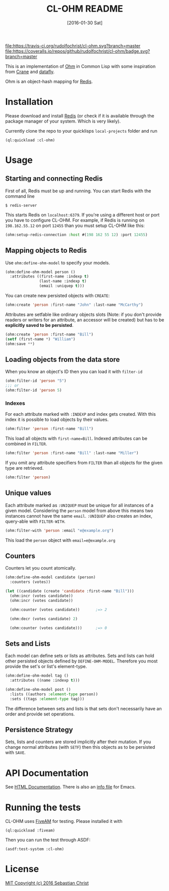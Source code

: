 #+title: CL-OHM README
#+date: [2016-01-30 Sat]
#+startup: showall

[[https://opensource.org/licenses/MIT][file:https://img.shields.io/badge/License-MIT-yellow.svg]]
[[https://travis-ci.org/rudolfochrist/cl-ohm][file:https://travis-ci.org/rudolfochrist/cl-ohm.svg?branch=master]]
[[https://coveralls.io/github/rudolfochrist/cl-ohm?branch=master][file:https://coveralls.io/repos/github/rudolfochrist/cl-ohm/badge.svg?branch=master]]

This is an implementation of [[http://ohm.keyvalue.org/][Ohm]] in Common Lisp with some inspiration from [[http://eudoxia.me/crane/][Crane]] and [[https://github.com/fukamachi/datafly][datafly]].

Ohm is an object-hash mapping for [[http://redis.io/][Redis]].

* Installation

Please download and install [[http://redis.io/download][Redis]] (or check if it is available through the package manager of your
system. Which is very likely).

Currently clone the repo to your quicklisps =local-projects= folder and run

: (ql:quickload :cl-ohm)

* Usage

** Starting and connecting Redis

First of all, Redis must be up and running. You can start Redis with the command line

: $ redis-server

This starts Redis on =localhost:6379=. If you're using a different host or port you have to configure
CL-OHM. For example, if Redis is running on =198.162.55.12= on port =12455= than you must setup CL-OHM like
this:

#+BEGIN_SRC lisp
(ohm:setup-redis-connection :host #(198 162 55 12) :port 12455)
#+END_SRC

** Mapping objects to Redis

Use =ohm:define-ohm-model= to specify your models.

#+BEGIN_SRC lisp :export code
(ohm:define-ohm-model person ()
  :attributes ((first-name :indexp t)
               (last-name :indexp t)
               (email :uniquep t)))
#+END_SRC

You can create new persisted objects with =CREATE=:

#+BEGIN_SRC lisp
(ohm:create 'person :first-name "John" :last-name "McCarthy")
#+END_SRC

Attributes are setfable like ordinary objects slots (Note: if you don't provide readers or writers
for an attribute, an accessor will be created) but has to be *explicitly saved to be persisted*.

#+BEGIN_SRC lisp
(ohm:create 'person :first-name "Bill")
(setf (first-name *) "William")
(ohm:save **)
#+END_SRC

** Loading objects from the data store

When you know an object's ID then you can load it with =filter-id=

#+BEGIN_SRC lisp
(ohm:filter-id 'person "5")
;;; or
(ohm:filter-id 'person 5)
#+END_SRC

*** Indexes

For each attribute marked with =:INDEXP= and index gets created. With this index it is possible to load
objects by their values.

#+BEGIN_SRC lisp
(ohm:filter 'person :first-name "Bill")
#+END_SRC

This load all objects with =first-name=Bill=. Indexed attributes can be combined in =FILTER=.

#+BEGIN_SRC lisp
(ohm:filter 'person :first-name "Bill" :last-name "Miller")
#+END_SRC

If you omit any attribute specifiers from =FILTER= than all objects for the given type are retrieved.

#+BEGIN_SRC lisp
(ohm:filter 'person)
#+END_SRC

** Unique values

Each attribute marked as =:UNIQUEP= must be unique for all instances of a given model. Considering the
=person= model from above this means two instances cannot have the same =email=. =:UNIQUEP= also creates an
index, query-able with =FILTER-WITH=.

#+BEGIN_SRC lisp
(ohm:filter-with 'person :email "e@example.org")
#+END_SRC

This load the =person= object with =email=e@example.org=

** Counters

Counters let you count atomically.

#+BEGIN_SRC lisp
(ohm:define-ohm-model candidate (person)
  :counters (votes))

(let ((candidate (create 'candidate :first-name "Bill")))
  (ohm:incr (votes candidate))
  (ohm:incr (votes candidate))

  (ohm:counter (votes candidate))       ;=> 2

  (ohm:decr (votes candidate) 2)

  (ohm:counter (votes candidate)))      ;=> 0
#+END_SRC

** Sets and Lists

Each model can define sets or lists as attributes. Sets and lists can hold other persisted objects defined by
=DEFINE-OHM-MODEL=. Therefore you most provide the set's or list's element-type.

#+BEGIN_SRC lisp
(ohm:define-ohm-model tag ()
  :attributes ((name :indexp t)))

(ohm:define-ohm-model post ()
  :lists ((authors :element-type person))
  :sets ((tags :element-type tag)))
#+END_SRC

The difference between sets and lists is that sets don't necessarily have an order and
provide set operations.

** Persistence Strategy

Sets, lists and counters are stored implicitly after their mutation. If you change normal attributes (with
=SETF=) then this objects as to be persisted with =SAVE=.

* API Documentation

See [[http://rudolfochrist.github.com/cl-ohm][HTML Documentation]]. There is also an [[file:docs/cl-ohm.info][info file]] for Emacs.

* Running the tests

CL-OHM uses [[https://common-lisp.net/project/fiveam/docs/index.html][FiveAM]] for testing. Please installed it with

: (ql:quickload :fiveam)

Then you can run the test through ASDF:

: (asdf:test-system :cl-ohm)

* License

[[file:LICENSE][MIT Copyright (c) 2016 Sebastian Christ]]
